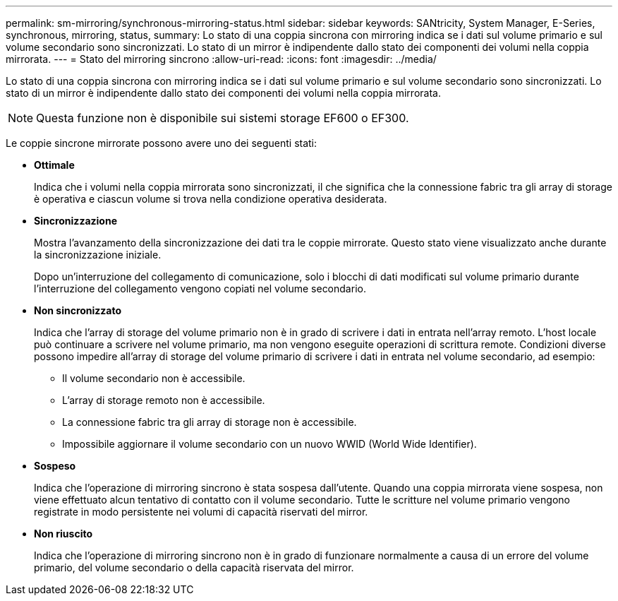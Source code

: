 ---
permalink: sm-mirroring/synchronous-mirroring-status.html 
sidebar: sidebar 
keywords: SANtricity, System Manager, E-Series, synchronous, mirroring, status, 
summary: Lo stato di una coppia sincrona con mirroring indica se i dati sul volume primario e sul volume secondario sono sincronizzati. Lo stato di un mirror è indipendente dallo stato dei componenti dei volumi nella coppia mirrorata. 
---
= Stato del mirroring sincrono
:allow-uri-read: 
:icons: font
:imagesdir: ../media/


[role="lead"]
Lo stato di una coppia sincrona con mirroring indica se i dati sul volume primario e sul volume secondario sono sincronizzati. Lo stato di un mirror è indipendente dallo stato dei componenti dei volumi nella coppia mirrorata.

[NOTE]
====
Questa funzione non è disponibile sui sistemi storage EF600 o EF300.

====
Le coppie sincrone mirrorate possono avere uno dei seguenti stati:

* *Ottimale*
+
Indica che i volumi nella coppia mirrorata sono sincronizzati, il che significa che la connessione fabric tra gli array di storage è operativa e ciascun volume si trova nella condizione operativa desiderata.

* *Sincronizzazione*
+
Mostra l'avanzamento della sincronizzazione dei dati tra le coppie mirrorate. Questo stato viene visualizzato anche durante la sincronizzazione iniziale.

+
Dopo un'interruzione del collegamento di comunicazione, solo i blocchi di dati modificati sul volume primario durante l'interruzione del collegamento vengono copiati nel volume secondario.

* *Non sincronizzato*
+
Indica che l'array di storage del volume primario non è in grado di scrivere i dati in entrata nell'array remoto. L'host locale può continuare a scrivere nel volume primario, ma non vengono eseguite operazioni di scrittura remote. Condizioni diverse possono impedire all'array di storage del volume primario di scrivere i dati in entrata nel volume secondario, ad esempio:

+
** Il volume secondario non è accessibile.
** L'array di storage remoto non è accessibile.
** La connessione fabric tra gli array di storage non è accessibile.
** Impossibile aggiornare il volume secondario con un nuovo WWID (World Wide Identifier).


* *Sospeso*
+
Indica che l'operazione di mirroring sincrono è stata sospesa dall'utente. Quando una coppia mirrorata viene sospesa, non viene effettuato alcun tentativo di contatto con il volume secondario. Tutte le scritture nel volume primario vengono registrate in modo persistente nei volumi di capacità riservati del mirror.

* *Non riuscito*
+
Indica che l'operazione di mirroring sincrono non è in grado di funzionare normalmente a causa di un errore del volume primario, del volume secondario o della capacità riservata del mirror.


